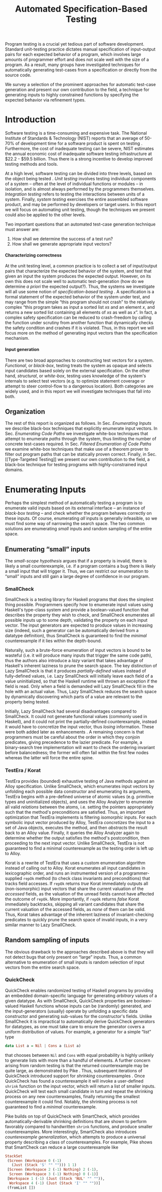 #+TITLE: Automated Specification-Based Testing
#+AUTHOR:
#+DATE:
#+OPTIONS: toc:nil texht:t ':t H:4
#+LATEX_CLASS: sigplanconf
#+LATEX_CLASS_OPTIONS: [blockstyle,preprint,nocopyrightspace]
#+LATEX_HEADER: \authorinfo{Eric Seidel}
# #+LATEX_HEADER: \usepackage{courier}
# #+BIBLIOGRAPHY: bibliography plain

#+BEGIN_LATEX
\newcommand{\ltup}[2]{\mathrm{({#1},{#2})}}
\newcommand{\lcons}[2]{\mathrm{{#1}:{#2}}}
\newcommand{\lnil}{\mathrm{[]}}
\newcommand{\imp}{\Rightarrow}
\newcommand{\xor}{\oplus}
\newcommand{\defeq}{\doteq}

\newcommand\val[1]{\sigma(x)}
\newcommand\cvar[1]{\mathit{{#1}}}
\newcommand\clen[1]{\cvar{len}\ {#1}}
\newcommand\cstr[1]{\mathsf{{#1}}}
\newcommand\ttrue{\cvar{true}}
\newcommand\tfalse{\cvar{false}}

\newcommand\meta[1]{[\![#1]\!]}
\newcommand\reft[3]{\{{#1}:{#2}\ |\ {#3}\}}
#+END_LATEX

# FOCUS: Automatic test-case generation
# 1. enumerate inputs
# 2. enumerate code-paths
# 3. translate counterexamples from static analysis into tests

# Systems to cover
# - QuickCheck
# - SmallCheck
# - Korat (/ TestEra)
# - CUTE / DART / PEX
# - jCrasher / Check'n'Crash
# - BLAST (generating tests from counterexamples)
# - (Target)

#+BEGIN_ABSTRACT
Program testing is a crucial yet tedious part of software development.
Standard unit-testing practice dictates manual specification of input-output
pairs for each expected behavior of a program, which involves large amounts of
programmer effort and does not scale well with the size of a program. As a
result, many groups have investigated techniques for automatically generating
test-cases from a specification or directly from the source code.

We survey a selection of the prominent approaches for automatic test-case
generation and present our own contribution to the field, a technique for
generating inputs to highly constrained functions by specifying the expected
behavior via refinement types.
#+END_ABSTRACT

* Introduction
Software testing is a time-consuming and expensive task. The National Institute
of Standards & Technology (NIST) reports that an average of 50-70% of
development time for a software product is spent on testing
\cite{tassey_economic_2002}. Furthermore, the cost of inadequate testing can be
severe, NIST estimates the annual economic cost of inadequate software
testing infrastructure at $22.2 - $59.5 billion. Thus there is a strong
incentive to develop improved testing methods and tools.

At a high level, software testing can be divided into three levels, based on the
object being tested \cite{bourque_swebok:_2014}. /Unit testing/ involves testing
individual components of a system -- often at the level of individual functions
or modules -- in isolation, and is almost always performed by the programmers
themselves. /Integration testing/ refers to testing the interactions between
units of a system. Finally, /system testing/ exercises the entire assembled
software product, and may be performed by developers or target users. In this
report we will focus on automating unit testing, though the techniques we
present could also be applied to the other levels.

Two important questions that an automated test-case generation technique must
answer are:

1. How shall we determine the success of a test run?
2. How shall we generate appropriate input vectors?

**** Characterizing correctness
At the unit testing level, a common practice is to collect a set of input/output
pairs that characterize the expected behavior of the system, and test that given
an input the system produces the expected output. However, on its own this does
not scale well to automatic test-generation (how do we determine /a priori/ the
expected output?). Thus, the systems we investigate will all use some notion of
/specification-based testing/ \cite{laycock_theory_1993}. A specification is a
formal statement of the expected behavior of the system under test, and may
range from the simple "this program should not crash" to the relatively complex
"this program takes as input a sorted list $xs$ and an element $x$, and returns
a new sorted list containing all elements of $xs$ as well as $x$". In fact, a
complex safety specification can be reduced to crash-freedom by calling the
function under scrutiny from another function that dynamically checks the safety
condition and crashes if it is violated. Thus, in this report we will focus more
on the method of generating input vectors than the specification mechanism.

**** Input generation
There are two broad approaches to constructing test vectors for a
system. /Functional/, or /black-box/, testing treats the system as opaque and
selects input candidates based solely on the external specification. On the
other hand, /structural/, or /white-box/, testing uses knowledge of the system's
internals to select test vectors (e.g. to optimize statement coverage or attempt
to steer control-flow to a dangerous location). Both categories are widely used,
and in this report we will investigate techniques that fall into both.


** Organization
The rest of this report is organized as follows. In Sec. [[Enumerating Inputs]] we
describe black-box techniques that explicitly enumerate input vectors. In Sec.
[[Enumerating Code Paths]] we investigate white-box techniques that attempt to
enumerate /paths/ through the system, thus limiting the number of concrete
test-cases required. In Sec. [[Filtered Enumeration of Code Paths]] we examine
white-box techniques that make use of a theorem prover to filter out program
paths that can be statically proven correct. Finally, in Sec. [[Type-Targeted
Testing]] we present our own contribution to the field, a black-box technique for
testing programs with highly-constrained input domains.

**** Notes :noexport:
- testing is a big involved activity
  - 50-70% of development time spent on testing \cite{tassey_economic_2002}
- different levels of testing
  - SWEBOK \cite{bourque_swebok:_2014} defines unit, integration, system testing
    - unit testing is testing individual components in isolation
    - integration testing is testing interactions between components
    - system testing is testing entire system.
  - we focus on unit testing
    - white-box vs black-box
- specification-based testing \cite{laycock_theory_1993}
  - can rephrase safety specification in terms of crash-freedom

There are two core questions an automatic test-case generator must
answer:
1. How do we generate input values?
2. How do we determine the correctness of an execution?

In general, the answer for (2) involves checking that the execution
satisfies some property, e.g. crash-freedom. As such, we will primarily
categorize systems by their answer to (1).
* Enumerating Inputs
Perhaps the simplest method of automatically testing a program is to enumerate
valid inputs based on its external interface -- an instance of /black-box
testing/ \cite{adrion_validation_1982} -- and check whether the program behaves
correctly on these inputs. Of course, enumerating /all/ inputs is generally
infeasible, so we must find some way of narrowing the search space. The two
common solutions are enumerating /small/ inputs and random sampling of the
entire space.

** Enumerating "small" inputs
The /small-scope hypothesis/ \cite{jackson_software_2006} argues that if
a property is invalid, there is likely a small counterexample, i.e. if a
program contains a bug there is likely a small input that will trigger
it. Thus, we can restrict our enumeration to "small" inputs and still
gain a large degree of confidence in our program.

*** SmallCheck
SmallCheck \cite{runciman_smallcheck_2008} is a testing library for Haskell
programs that does the simplest thing possible. Programmers specify how to
enumerate input values using Haskell's type-class system \cite{wadler_how_1989}
and provide a boolean-valued function that describes the property they wish to
check, and SmallCheck enumerates all possible inputs up to some depth,
validating the property on each input vector. The input generators are expected
to produce values in increasing size (indeed, such a generator can be
automatically derived from a datatype definition), thus SmallCheck is guaranteed
to find the /minimal/ counterexample if it lies within the depth-bound.

Naturally, such a brute-force enumeration of input vectors is bound to be
wasteful (i.e. it will produce many inputs that trigger the same code path),
thus the authors also introduce a /lazy/ variant that takes advantage of
Haskell's inherent laziness to prune the search space. The key distinction of
Lazy SmallCheck is that it produces /partially-defined/ values instead of
fully-defined values, i.e. Lazy SmallCheck will initially leave each field
of a value uninitialized, so that the Haskell runtime will thrown an exception
if the field is read. Only when a field is demanded will Lazy SmallCheck
fill in the hole with an actual value. Thus, Lazy SmallCheck reduces the
search space by dynamically discovering which parts of a value are relevant to
the property being tested.

Initially, Lazy SmallCheck had several disadvantages compared to SmallCheck. It
could not generate functional values (commonly used in Haskell), and it could
not print the partially-defined counterexample, instead it would have to
concretize the input vector, thus /losing/ information. These were both added
later as enhancements \cite{reich_advances_2013}.  A remaining concern is that
programmers must be careful about the order in which they conjoin predicates,
giving precedence to the lazier predicate. For example, a binary-search tree
implementation will want to check the ordering invariant before balancedness;
the former will often fail within the first few nodes whereas the latter will
force the entire spine.

*** TestEra / Korat
TestEra \cite{khurshid_testera:_2004,marinov_testera:_2001} provides (bounded)
exhaustive testing of Java methods against an Alloy
\cite{jackson_automating_2000} specification. Unlike SmallCheck, which
enumerates input vectors by unfolding each possible data constructor and
enumerating its arguments, TestEra begins with a pre-defined universe of atomic
values (e.g. primitive types and uninitialized objects), and uses the Alloy
Analyzer \cite{jackson_alcoa:_2000} to enumerate all valid /relations/ between
the atoms, i.e. setting the pointers appropriately such that the method's
preconditions are satisfied. Thus, an important optimization that TestEra
implements is filtering /isomorphic/ inputs. For each symbolic input vector
produced by Alloy, TestEra /concretizes/ the input to a set of Java objects,
executes the method, and then /abstracts/ the result back to an Alloy
value. Finally, it queries the Alloy Analyzer again to determine whether the
output satisfies the method's postcondition, then proceeding to the next input
vector. Unlike SmallCheck, TestEra is not guaranteed to find a minimal
counterexample as the testing order is left up to Alloy.

Korat \cite{boyapati_korat:_2002} is a rewrite of TestEra that uses a custom
enumeration algorithm instead of calling out to Alloy. Korat enumerates all
input candidates in lexicographic order, and runs an instrumented version of a
programmer-supplied =repOk= method (to check class invariants and preconditions)
that tracks field accesses. If =repOk= returns /true/ Korat immediately outputs
all (non-isomorphic) input vectors that share the current valuation of the
/accessed/ fields, as the valuation of the unread fields cannot have affected
the outcome of =repOk=. More importantly, if =repOk= returns /false/ Korat
immediately backtracks, skipping all variant candidates that share the current
valuation of the accessed fields, as /none/ of them can be valid. Thus, Korat
takes advantage of the inherent laziness of invariant-checking predicates to
quickly prune the search space of invalid inputs, in a very similar manner to
Lazy SmallCheck.

# TestEra \cite{khurshid_testera:_2004,marinov_testera:_2001} and Korat
# \cite{boyapati_korat:_2002} both provide (bounded) exhaustive testing of Java
# methods. Given a method, a formal specification of the desired behavior, and a
# universe of atomic values (e.g. primitive values and uninitialized objects),
# TestEra and Korat begin by enumerating all valid instantiations of the 

** Random sampling of inputs
The obvious drawback to the approaches described above is that they will not
detect bugs that only present on "large" inputs. Thus, a common alternative to
enumeration of small inputs is random selection of input vectors from the entire
search space.

*** QuickCheck
QuickCheck \cite{claessen_quickcheck:_2000,claessen_testing_2002} enables
randomized testing of Haskell programs by providing an embedded domain-specific
language for generating /arbitrary/ values of a given datatype. As with
SmallCheck, QuickCheck properties are boolean-valued Haskell functions whose
inputs can be (randomly) generated, and the input-generators (usually) operate
by unfolding a specific data constructor and generating sub-values for the
constructor's fields. Unlike SmallCheck it is impractical to automatically
derive QuickCheck generators for datatypes, as one must take care to ensure the
generator covers a uniform distribution of values. For example, a generator for
a simple "list" type

#+BEGIN_SRC haskell
data List a = Nil | Cons a (List a)
#+END_SRC

that chooses between =Nil= and =Cons= with equal probability is highly unlikely
to generate lists with more than a handful of elements. A further concern
arising from random testing is that the returned counterexample may be quite
large, as demonstrated by Pike \cite{pike_smartcheck:_2014}. Thus, subsequent
iterations of QuickCheck introduced support for /shrinking/ counterexamples
\cite{hughes_quickcheck_2006}. Once QuickCheck has found a counterexample it
will invoke a user-defined =shrink= function on the input vector, which will
return a list of smaller inputs. QuickCheck will test each small candidate in
turn and repeat the shrinking process on any new counterexamples, finally
returning the smallest counterexample it could find. Notably, the shrinking
process is not guaranteed to find a /minimal/ counterexample.

Pike \cite{pike_smartcheck:_2014} builds on top of QuickCheck with SmartCheck,
which provides automatically-derivable shrinking definitions that are shown to
perform favorably compared to handwritten =shrink= functions, and produce
smaller counterexamples. More interestingly, SmartCheck also introduces
/counterexample generalization/, which attempts to produce a universal property
describing a class of counterexamples. For example, Pike shows that SmartCheck
can reduce a large counterexample like

#+BEGIN_SRC haskell
StackSet 
 (Screen (Workspace 0 (-1) 
   (Just (Stack 'S' "" ""))) 1 1)
 [Screen (Workspace 2 (-1) Nothing) 2 (-1),
  Screen (Workspace 3 (-1) Nothing) 0 (-1)] 
 [Workspace 1 (-1) (Just (Stack 'NUL' "" "")),
  Workspace 4 (-1) (Just (Stack 'I' "" ""))]
 (fromList [])
#+END_SRC

to a comparatively simple formula

#+BEGIN_SRC
forall values x0 x1 x2 x3:
  StackSet
    (Screen (Workspace x0 (-1) (Just x1)) 1 1)
    x2 x3 (fromList [])
#+END_SRC

thus abstracting away the irrelevant portions of the counterexample. The
key insight is that if one can replace a sub-value by another arbitrary
value without affecting the test outcome, then the sub-value must not
affect the outcome. Thus, SmartCheck systematically replaces all
sub-values of the counterexample with other random values and
generalizes the counterexample accordingly.

QuickCheck does not currently have good support for testing properties
with preconditions, due to the low probability of randomly generating a
value that satisfies the precondition. \cite{claessen_generating_2014}
describes an algorithm for random generation of constrained inputs
based on \cite{duregard_feat:_2012}, by defining a function to index
into a uniform distribution of constrained values, and then generating
random indices, but the work has not yet been incorporated into
QuickCheck.

*** JCrasher
Instead of constructing input vectors directly, JCrasher
\cite{csallner_jcrasher:_2004} constructs them indirectly via /method
chaining/. Given a set of Java classes, JCrasher constructs a parameter
graph, where the nodes are public methods, constructors, and primitive
values, and the edges run from method parameters to nodes producing values
of the needed type. By randomly choosing paths through the graph
starting from the method under test, JCrasher creates sequences of
method and constructor calls that should produce valid input
vectors. JCrasher executes these method chains followed by the target
method, under the assumption that public methods and constructors should
not produce inputs that will crash a program.

There is some subtlety in the use of "crash", as Java methods will
frequently throw exceptions when given invalid input parameters. We
should not consider precondition violations as "crashes" as the
responsibility of providing valid inputs rests with the /caller/, not
the /callee/ \cite{meyer_applying_1992}. Thus, JCrasher includes a
number of heuristics to determine whether a thrown exception should be
considered a bug. For example, an =IllegalArgumentException= can be
considered a bug if it was thrown by a transitively-called method, but
not if it was thrown directly by the method under test, as that would
indicate that our test vector was at fault. On the other hand, an
=ArithmeticException= (e.g. divide-by-zero) can always be classified as
a bug, as the method under test should have caught and handled it.

*** Randoop
Randoop \cite{pacheco_feedback-directed_2007} extends the
method-chaining approach of JCrasher by incorporating feedback from
previously generated test vectors. The main insight is that if a
sequence of methods $s$ results in a crash, there is no point in
checking any sequences that include $s$ as a prefix. Thus, Randoop
iteratively constructs longer chains of method calls, only extending
existing chains if they do not cause the program to crash. Furthermore,
Randoop applies some filters to the generated sequences before testing
them to further reduce the search space, e.g. by discarding sequences
that immediately throw an exception or produce a value that equal to the
result of an existing sequence.
** Limitations :noexport:
*** Preconditions
- need for programmer intervention to specify "smart" generators
  - or fall back to generate-and-filter approach
  - can be mitigated to some extent by lazy construction of inputs
* Enumerating Code Paths
The drawback to explicit enumeration of input vectors is that many inputs will
trigger similar behavior in the program under test. Indeed unit testing texts
often advise programmers to first partition program inputs into /equivalence
classes/, and then test a single input vector from each equivalence class,
thereby minimizing the number of handwritten tests required
\cite{burnstein_practical_2003}. So instead of enumerating inputs, perhaps we
should enumerate program behaviors, i.e. paths through the program. This
necessarily requires knowledge of the internal structure of the program under
test, thus tools that take this approach will fall in the category of /white-box
testing/ \cite{adrion_validation_1982}.

Tools that take this approach typically use /dynamic-symbolic execution/, which
combines traditional symbolic execution with concrete execution, to quickly
explore different paths through the program. The two main categories of
dynamic-symbolic execution-based testing tools are concolic testing and
execution-generated testing, both introduced independently in 2005
\cite{godefroid_dart:_2005,cadar_execution_2005}.

** Symbolic Execution
Symbolic execution as a method of testing programs is not a new idea, it was
introduced in 1976 by King \cite{king_symbolic_1976}. The key difference in
between symbolic and concrete execution is that instead of mapping program
variables to /values/, a symbolic executor maps them to /symbolic
expressions/. For example, given the simple program

#+BEGIN_SRC c
int f (int x, int y) {
  return 2 * (x + y);
}
#+END_SRC

a concrete execution may begin with input vector $\{x \mapsto 1, y \mapsto 2\}$
and return $6$. A symbolic execution, however, will begin with an input vector
$\{x \mapsto \alpha_1, y \mapsto \alpha_2\}$ -- where $\alpha_i$ are symbolic
variables -- and return $2 * (\alpha_1 + \alpha_2)$, thereby precisely
describing /all/ possible executions of ~f~.

Another key difference of symbolic execution is its handling of
conditionals. Consider the first conditional in the following program.

#+BEGIN_SRC c
int f (int x) {
  if (x > 0) {
    if (x == 0) {
      abort();
    }
  }
  return 0;
}
#+END_SRC

With the input vector $\{x \mapsto \alpha_1\}$, the symbolic executor does not
know which direction of the branch it should take, as it knows nothing about the
symbolic variable $\alpha_1$. Therefore it must follow both directions! When
following a branch, the symbolic executor records the symbolic expression
associated with the chosen direction in its /path constraint/, which we will
write as a sequence of expressions $\langle e_1, e_2, \ldots \rangle$. For example, in
the outer conditional above, the "true" case would record $\langle \alpha_1 > 0
\rangle$ and the false case would record $\langle \lnot (\alpha_1 > 0)
\rangle$. Thus, it remembers what properties of the program inputs will trigger
specific paths through the code. When the symbolic executor reaches a branch
point, it consults the current path constraint to determine with directions are
feasible. For example, upon reaching the inner conditional above, the symbolic
executor will check whether $\alpha_1 = 0$ is consistent with the path condition
$\langle \alpha_1 > 0 \rangle$, i.e. is the formula $\alpha_1 = 0\ \land\ \alpha_1
> 0$ satisfiable? As the formula is clearly unsatisfiable, the symbolic executor
will decide that the "true" branch is /unreachable/, and continue by only pursuing
the "false" branch. Thus, a symbolic executor can statically determine that the
~abort()~ call above can /never/ be executed.

While a powerful idea in theory, symbolic execution crucially relies on a
theorem prover to solve the symbolic expressions it creates, and as such it went
relatively unused until recent advances in constraint solving technology.

** Concolic Testing
Godefroid et al. introduced /concolic testing/ in 2005
\cite{godefroid_dart:_2005}. Concolic testing performs symbolic and concrete
execution of a program in tandem. Thus, when confronted with a program expression
that the symbolic executor cannot reason about, a concolic tester can fall back
to the concrete value and continue execution with more precision than a purely
symbolic approach.

*** DART
DART \cite{godefroid_dart:_2005} instruments a C program to execute
each instruction both concretely and symbolically, then performs a
depth-first search of all paths through the program, starting
with a random input vector. At each branch point, DART records the branch
condition and the direction taken, thereby building a /path
constraint/. For example, suppose DART is testing the following C program
with initial inputs $\{x \mapsto 5, y \mapsto 6\}$.

#+BEGIN_SRC c
int f (int x, int y) {
  if (x == 5) {
    if (2 * y == x) {
      abort();
    }
  }
  return 0;
}
#+END_SRC

This execution will satisfy $x = 5$ but not $2y = x$, thus the path
constraint will be $\langle x = 5,\ 2y \neq x \rangle$. Next, DART will
negate the last (right-most) predicate in the path constraint and query
a constraint solver for a solution to $x = 5 \land 2y = x$, in order to
produce a new input vector.  There is only one solution to this
constraint, $\{x \mapsto 5, y \mapsto 10\}$, which will force execution
through the /true/ branch of both conditionals, right into the erroneous
=abort()= call. Since the concrete execution reached the =abort()= call,
we know it is a real bug as opposed to a false positive that could come
from a purely symbolic approach, i.e. DART /soundly/ reports bugs.

When confronted with an expression that it cannot reason about
symbolically, e.g. multiplication of two variables or a dereference of a
pointer that depends on program input, DART will fall back to recording
the result of the concrete evaluation. For example, given

# #+BEGIN_SRC c
# struct foo { int i; char c; }
# bar (struct foo *a) {
#   *((char *)a + sizeof(int)) = 1;
#   if (a->c != 1)
#     abort();
# }
# #+END_SRC

# and input vector $\{a \mapsto \{i = 0, c = 0\}\}$, DART will be unable to
# symbolically execute the first statement, so it will just record the concrete
# result, which sets =a->c= to the constant $1$. In the following conditional 

#+BEGIN_SRC c
int f (int x, int y) {
  if (x == y*y) {
    abort();
  }
  return 0;
}
#+END_SRC

and starting inputs $\{x \mapsto 5, y \mapsto 2\}$, DART will produce a
path constraint $\langle x \neq 4 \rangle$ for the first
execution. Refuting this path constraint will /not/ produce an input
vector that is guaranteed to take the /true/ branch -- indeed the solver
may return the original input vector -- thus DART suffers a severe loss
of precision when the path-constraint veers outside the language of the
constraint solver. In effect, this means DART degenerates to brute-force
enumeration of inputs, as in Sec. [[Enumerating Inputs]].

Furthermore, DART's depth-first enumeration of paths means that it may
fail to discover all paths when presented with recursive programs,
e.g. a program that checks the ordering invariant of a binary-search
tree. In this case DART will loop forever, generating increasingly deep
trees whose right sub-trees are always =NULL= (assuming the program
checks the left sub-tree first).

*** CUTE
Sen et al. introduced CUTE \cite{sen_cute:_2005} later that year, an extension
of DART that adds support for testing complex datatypes. CUTE enhances DART's
technique by adding support for (dis)equality constraints on pointers, and by
switching to a /bounded/ depth-first search.

**** Pointer (dis)equality
Whereas DART maintained a single map of memory locations to symbolic arithmetic
expressions, CUTE maintains two maps of memory locations: (1) $\mathcal{A}$ to
arithmetic expressions and (2) $\mathcal{P}$ to pointer expressions. $\mathcal{A}$
contains the usual linear arithmetic expressions as in DART; however,
$\mathcal{P}$ contains expressions of the form $x_p \cong y_p$ where
$x_p$ is either a symbolic variable or the constant symbol =NULL= and 
$\cong\ \in \{=, \neq\}$. When solving a pointer constraint, CUTE partitions the
variables in $\mathcal{P}$ into equivalence classes and applies the arithmetic
constraints to all members of the equivalence class. For example, given

#+BEGIN_SRC c
int f (int *x, int *y) {
  if (x == y) {
    if (*x == 5) {
      return 0;
    }
  }
  return 0;
}
#+END_SRC

and the path constraint $\langle x = y,\ *x \neq 5 \rangle$, when CUTE refutes
the $*x \neq 5$ conjunct, the value of $*y$ will /also/ be forced to $5$ as $x$
and $y$ are in the same equivalence class.

**** Bounded Depth-First Search
In order to avoid an infinite loop from the repeated inlining of a loop body or
recursive call, CUTE places a configurable bound $k$ on the number of predicates
in the path constraint. Once the path constraint is full, CUTE stops recording
any further nested branch conditions, thereby forcing the refutation process to
negate an earlier constraint. For example, given

#+BEGIN_SRC c
int f (int n) {
  for (int i = 0; i < n; i++ ) {
    ...
  }
  return 0;
}
#+END_SRC

and $k = 4$, CUTE will never force more than four iterations of the
loop body, as the path constraint will be cut off at
$\langle i_0 < n,\ i_1 < n,\ i_2 < n,\ i_3 < n \rangle$. Negating the last conjunct
will force $n \leq 3$, and CUTE will begin to backtrack through the path
constraint until it terminates. While this tactic forces broad rather than deep
coverage, it also means that CUTE may miss bugs deep in the execution graph of
the program, e.g. if the loop body above were ~if (i == 5) abort();~.

Another tactic CUTE employs to quickly achieve high coverage is branch
prediction. Since CUTE only refutes the final conjunct of the path constraint,
the outcomes of the previous branches should remain the same. Deviation from the
previous path at an earlier branch indicates an imprecision in the symbolic
executor; in this case CUTE will decide to restart execution with random inputs
instead of allowing the loss of precision.

**** Notes :noexport:
Two main improvements over DART:
1. handles (dis)equality constraints on pointers, whereas DART pointers
   were either =NULL= or non-=NULL=.
2. Bounded Depth-first Search: restricts length of path constraint.
   remembers evaluation of conditionals from
   previous execution. if any conditional evaluates differently from
   last execution (prediction), throw exception to restart with
   randomized inputs. intuition is that failed prediction implies some
   imprecision in constraints

*** PEX
Tillman and Halleaux further extended concolic testing with Pex
\cite{tillmann_pexwhite_2008} in 2008, adding heuristics to improve
path-selection, modeling of interactions with the environment, and a richer
constraint language.

**** Richer constraints
Whereas previous systems had limited constraint languages -- linear arithmetic
for DART, with the addition of pointer equality for CUTE -- Pex takes advantage
of the rich constraint language offered by Z3 \cite{de_moura_z3:_2008}. Pex
supports linear arithmetic, bit-vectors, arrays directly via Z3. Pex further
supports floating-point numbers with an approximation to rational numbers.

**** Improving path-selection
Instead of performing a depth-first search of all program paths, Pex maintains a
tree of all branch conditions it has encountered. After exploring a path, Pex
will choose a new unexplored path from the unexplored leaves of the execution
tree, using several heuristics to partition branches into equivalence classes
and then choosing a new branch from the least-often chosen class. Thus, Pex
favors a more breadth-oriented search than DART or CUTE, while avoiding
randomness in its path-selection.

**** Dealing with the environment
Pex builds a model of the environment by recording the inputs and outputs of
function calls where the source code is unavailable. This allows Pex to increase
its precision when determining the feasibility of a path, but it also makes Pex
unsound as the model is necessarily an under-approximation.

**** Notes :noexport:
- collection of heuristics for finding new paths
  - maintains execution tree of explored branches
  - picks a new unexplored branch from set of all known unexplored branches
- handles environment
  - builds model of environment based on actual inputs and outputs
  - (under-approximation)
- extends constraint language with
  - floats
  - arrays
- inserts checks for potentially unsafe operations, e.g. array index
** Execution-Generated Testing
Instead of performing symbolic and concrete execution in tandem,
/execution-generated testing/ \cite{cadar_execution_2005} begins with pure
symbolic execution and lazily generates concrete inputs on demand. When a
dangerous operation (e.g. division or memory read/write) is about to be
executed, the system will insert an implicit branch denoting the possibility of
an error (e.g. divide-by-zero or out-of-bounds write). If the error branch is
deemed feasible, the system will then solve the path constraint for an input
vector designed to trigger the error condition. Similarly, function calls into
uninstrumented code, e.g. library functions or system calls, will induce a call
to the constraint solver for a concrete set of inputs designed to trigger the
call. When the external call returns, the system will continue execution with
the concrete result, thus improving precision over pure-symbolic approaches that
would have to somehow model the interaction with the external world (often
simply assuming nothing about the result).

*** EXE
Cadar et al. introduced execution-generated testing with EXE
\cite{cadar_exe:_2006}. EXE models program memory as arrays of bitvectors,
enabling bit-precise reasoning about the C programs it tests via the
co-developed constraint solver STP \cite{ganesh_decision_2007}. This crucial
distinction from DART and CUTE allows EXE and STP to view program values in the
same way as the systems software they test, as untyped bytes.

At each branch EXE forks execution for each direction of the branch that is
deemed feasible. The child processes add their direction to the path contraint
and go to sleep. A master process then decides which child (path) should
continue executing, using a combination of depth-first and best-first
search. The master process chooses the child blocked on the instruction with the
lowest execution count and runs it and its children in DFS for some period of
time. Then it picks another best candidate and repeats the process.

An important optimization of EXE is /aggressive concretization/. If the operands
are all concrete (i.e. constant values), EXE will simply perform the operation
and record the resulting concrete value. This helps simplify the queries sent
to STP, such that the only symbolic variables in a query will have a data
dependence on one of the initial symbolic variables.

**** EXE Notes                                                     :noexport:
- "bit-precise" handling of memory
  - models memory as array of bitvectors, untyped
- custom developed constraint solver STP, optimized for bitvector queries
  - bit-blast to propositional logic formula, send to SAT solver
- symbolically executes code
  - builds path condition a la CUTE
  - concrete execution when all operands are concrete values
- queries constraint solver at branch
  - pursues feasible directions
- "dangerous" operations (div-zero, load/store) induce implicit branches
  with one direction throwing ERROR
- handles pointer aliasing by forking execution for each possible reference
- if ERROR (or EXIT) detected, generate test case to trigger path
- combination of DFS and best-first search
  - chooses path whose current LoC has been hit fewest time, runs path/children
    in DFS for a while, repeat
- aggressive concretization
  - user must mark inputs as symbolic
  - everything else assumed concrete
  - if both operands are concrete, just perform the operation concretely

*** KLEE
In 2008, Cadar et al. rewrote EXE as KLEE \cite{cadar_klee:_2008}, which
symbolically executes LLVM IR \cite{lattner_llvm:_2004} and provides several
enhancements over EXE.

**** Compact process representation
Whereas EXE processes relied on the host OS to share memory and was thus limited
to page-level granularity, KLEE implements sharing with a granularity of
individual objects, thus tracking many more processes than EXE could with the
same memory limit. This optimization enabled KLEE to scale up to testing all of
GNU Coreutils.

**** Random path selection and Coverage-optimized search
KLEE employs two path selection strategies in round robin to prevent either one
from getting stuck. /Random path selection/ maintains a tree of all branches
KLEE has encountered. It starts at the root and randomly picks a child node
until it hits a leaf, and schedules the corresponding process for
execution. This favors broad and shallow coverage, while still allowing for deep
paths to be chosen. /Coverage-optimized search/ weights each process according
to some heuristics, e.g. distance to an unexecuted instruction, and biases the
choice accordingly.
**** Environment modeling
KLEE models the environment at the level of system calls, by replacing the
actual system call with a simplified C implementation. Thus there is no
"foreign" code and the developers can model interactions with the external world
with as much precision as they desire. The drawback is that KLEE must now
additionally reason about the mock system calls (as well as any library code
leading up to them).

**** KLEE Notes                                                    :noexport:
- rewrite of EXE with enhancements
- symbolically executes llvm IR
- /random path selection/: tree of program paths, start at root and
  randomly pick subtree until a leaf is found.
- models system calls with simple C implementations (sounds like an
  under-approximation)
** CREST? :noexport:
** Limitations :noexport:

**** Preconditions
Functions with complex preconditions (particularly recursive invariants)
cause trouble as the preconditions are expressed in the code itself.

   entry-point
    /  |  \    <-- precondition checking
   /| /|\ |\
  bad  |   bad
       |       <-- actual entry point
      /|\

Symbolic execution engine needs to find specific path through precondition
checks to reach /actual/ program logic. With recursive invariants (e.g.
balancedness or ordering on binary trees), there is an unbounded number of
paths through preconditions that end with invalid input.

**** Path explosion

**** Modeling the environment
* Filtered Enumeration of Code Paths
In the previous section we discussed approaches whose aim was to achieve high
program coverage, i.e. to execute as many instructions as possible in a short
period. However even this may seem wasteful in the presence of tools that can
/prove/ a program correct. 

Program verification is the process of analyzing a program and
constructing a formal proof that it satisfies some correctness condition
\cite{nelson_techniques_1980}. As before we will use crash-freedom as
our correctness condition, as high-level safety properties can be
rewritten in terms of crash-freedom. A verifier is considered /sound/ if
it never reports a false positive, i.e. if the verifier claims your
program is bug-free, it truly is. The converse does not generally hold;
even if your program is bug-free the verifier may still report a
possible bug, as it often has to /over-approximate/ program behavior in
order to achieve soundness. For instance, many verifiers struggle with
non-linear arithmetic, i.e. they would be unable to verify the safety of

#+BEGIN_SRC c
int f (int x, int y) {
  if (x > 0 && y > 0) {
    return 1 / (x * y);
  }
}
#+END_SRC

because the underlying theorem prover cannot handle multiplication of two
variables. Thus, when a verifier reports a potential bug, the programmer must
still manually inspect the verifier's output to determine if the bug is genuine
or fictitious. Luckily, many theorem provers produce a counterexample when
verification fails. The insight of the tools we discuss in this section is that
these counterexamples can be transformed into concrete test cases designed to
trigger the erroneous behavior. Thus, one only need test the paths that cannot
be statically proven safe.

** Check'n'Crash :ignoreheading:
Check'n'Crash \cite{csallner_check_2005} builds on top of JCrasher and the
ESC/Java contract checker \cite{flanagan_extended_2002}. It runs ESC/Java on the
supplied program and then solves the constraint system arising from a
counterexample for concrete program input. Check'n'Crash can solve constraints
involving integer arithmetic, object aliases, and multidimensional arrays, and
can always fallback to the purely random testing of JCrasher if it cannot solve
the constraint system. It then uses JCrasher to automatically generate test
methods from the solutions. Note that a counterexample may assign program
variables to symbolic expressions instead of concrete values, e.g. in the above
the counter example would be $x > 0 \land y > 0$, thus Check'n'Crash must
enumerate all possible solutions to the counterexample to be sure the bug does
not exist.

** DSD-Crasher :ignoreheading:
DSD-Crasher \cite{csallner_dsd-crasher:_2008} extends Check'n'Crash by first
running the Daikon \cite{ernst_dynamically_2001} invariant detection tool on the
program. The inferred invariants are translated into JML specifications so that
ESC/Java can digest them and avoid paths that would be triggered by invalid
inputs. Thus, DSD-Crasher is able to generate test-suites with fewer false
positives than Check'n'Crash, as it infers the programmer's intent. The
drawback, however, is that Daikon requires a sizeable test-suite to infer
precise invariants, so the prospective user of DSD-Crasher is left with
something of a chicken-and-egg problem. 

**** Notes :noexport:
- integrates Daikon as a first step in the check'n'crash formula to infer likely
  invariants and improve precision of esc/java

** BLAST :ignoreheading:
Beyer et al. \cite{beyer_generating_2004} take a slightly different approach,
using the BLAST \cite{beyer_software_2007} model-checker to generate test
vectors that drive execution to each location where a user-supplied predicate
$p$ holds. They use BLAST to translate a C program into a control-flow
automaton, which it then traverses to generate all traces that satisfy $p$ at
the final location. These traces are sequences of assignments and assumptions
about the program state (e.g. from taking a specific direction of a branch), and
must be converted into concrete test vectors before they can be executed. BLAST
then translates these traces into logical formulae encoding constraints on the
program variables and queries a theorem prover for a satisfying assignment to
the formula's variables, which finally represents a concrete test vector.

An advantage of this approach over the Check'n'Crash approach is that the user
can supply any predicate they wish and BLAST will find states that satisfy it,
whereas Check'n'Crash will only find states that ESC/Java deems unsafe. (One
could insert explicitly failing assertions in specific locations to guide
Check'n'Crash, but this is more work for the user.)
**** Notes :noexport:

** Reach? :noexport:
\cite{naylor_finding_2007}
* Type-Targeted Testing
In this section we describe our own contribution to automatic test-case
generation, a black-box approach for testing programs with highly-constrained
input domains. Our approach, which we call /type-targeted testing/ --
abbreviated to Target -- uses /refinement types/ to describe function contracts
and then automatically generates all inputs, up to a given depth, that satisfy
the function's precondition.

** Refinement Types
A refinement type -- written ={v:T | p}= -- refines a base type =T= with a
logical predicate =p= that all values =v= of the refined type must satisfy. For
example, the following types

#+BEGIN_SRC haskell
type Nat   = {v:Int | 0 <= v}
type Pos   = {v:Int | 0 <  v}
type Rng N = {v:Int | 0 <= v && v < N}
#+END_SRC

describe the set of integers that are non-negative, strictly positive, and in
the range $[0, N)$ respectively. We can also construct refined collection and
function types by refining the individual components.

Traditionally, refinement types have been used as a means of program
verification \cite{xi_eliminating_1998,dunfield_refined_2007,swamy_secure_2011,vazou_liquidhaskell:_2014},
by translating the program into a logical formula that can be efficiently analyzed
by an SMT solver. SMT (/Satisfiability Modulo Theories/) solvers combine a 
satisfiability solver for propositional logic with decision procedures for various
external theories, such as linear integer arithmetic, bitvectors, and uninterpreted
functions. We are not going to discuss refinement types in the context of
verification however; instead we will use refinement types as a high-level specification
mechanism for generating exhaustive test-suites.

**** Why test instead of prove?
Target enables /gradual verification/, which we find has several advantages over
pure verification. First, we provide an incentive to write formal specifications
by automatically translating the specifications into exhaustive test-suites,
thus giving the programmer immediate gratification without the need for hints,
tactics, or strengthened inductive invariants that verification tools inevitably
require. This makes Target more suitable for the initial exploratory phase of
designing a program. Second, even once the design has settled and formal
verification begins, Target allows the programmer to test functions that are too
complex to formally verify, without having to resort to a different
specification mechanism. Thus, functions in the verified portion of the program
can /assume/ that the tested functions satisfy their specifications. Finally, as
we explained in the previous section, the concrete counterexamples that Target
generates can be invaluable for debugging programs rejected by the verifier.

** Synthesizing Tests from Refinement Types
Our high-level strategy for generating test vectors is to: (1) derive a set of
logical constraints from the input types and /query/ an SMT solver for a
satisfying assignment, (2) /decode/ the model into concrete Haskell values, (3)
/execute/ the function to obtain the output, (4) /check/ that the output
satisfies the output type, (5) /refute/ the model the generate a different test
vector, and loop back to step 2 until we have exhausted all inputs of a given
size. We now describe steps 1, 2, and 4 with a series of examples.

**** Primitive Types
Let us begin with a simple function that takes a value in a given range and
/scales/ it to fit in another range. Using the type aliases from Sec.
[[Refinement Types]], we specify and define =rescale= as

#+BEGIN_SRC haskell
rescale :: r1:Nat -> r2:Nat -> s:Rng r1 -> Rng r2 
rescale r1 r2 s = s * (r2 `div` r1)   
#+END_SRC

We encode preconditions on primitive types directly from the refinement
predicates, conjoining the constraints for multiple inputs. Thus, we generate
the following input constraint for =rescale=:
$$
\cstr{C_0} \defeq 0 \leq \cvar{r1} \wedge 0 \leq \cvar{r2} \wedge 0 \leq s < \cvar{r1} 
$$
Suppose the SMT solver solves the above constraint with the model
$[\cvar{r1} \mapsto 1, \cvar{r2} \mapsto 1, \cvar{s} \mapsto 0]$, Target will
then execute =rescale 1 1 0=, which results in output =0=. Next we /validate/
the output against the postcondition by encoding the conjunction of the output
type and value as a constraint, and checking validity of
$$\cvar{r2} = 1 \wedge \cvar{v} = 0 \wedge 0 \leq \cvar{v} \wedge \cvar{v} < \cvar{r2}$$
This formula is valid, so Target requests another input vector by conjoining
$\cstr{C_0}$ with an explicit refutation of the last model:
$$
\cstr{C_1} \defeq \cstr{C_0} \wedge (\cvar{r1} \neq 1 \vee \cvar{r2} \neq 1 \vee \cvar{s} \neq 0)
$$
Suppose this time the solver returns
$[\cvar{r1} \mapsto 1, \cvar{r2} \mapsto 0, \cvar{s} \mapsto 0]$. Target will
execute =rescale 1 0 0 = 0=, which does /not/ satisfy the postcondition as 
$0 < 0$ is not valid. Thus Target will report =1, 0, 0= as a counterexample. An
easy fix here is to require strictly positive ranges, i.e.

#+BEGIN_SRC haskell
rescale :: r1:Pos -> r2:Pos -> s:Rng r1 -> Rng r2 
#+END_SRC

after which Target is assuaged and reports no counterexamples.

**** Containers
Next, consider a function that computes a weighted average of some scores. 

#+BEGIN_SRC haskell
type Score = Rng 100

average :: [(Pos, Score)] -> Score
average []  = 0
average wxs = total `div` n
  where
    total   = sum [w * x | (w, x) <- wxs ]
    n       = sum [w     | (w, _) <- wxs ]
#+END_SRC

Now Target must generate lists of constrained values. A list is either "nil" or
an element "cons"ed onto another list, so we generate constraints that represent
/all/ lists up to the given depth using /choice variables/ to encode the choice
between alternative constructors in the solver's logic. Each model returned by
the solver will contain both concrete values for primitive types /and/ choices
of specific data constructors at each level of the list, enabling us to
reconstruct a concrete Haskell value. For example, we represent values of type
=[(Pos,Score)]= -- up to depth 3 -- with the conjunction of $\cstr{C_{list}}$
and $\cstr{C_{data}}$.
\begin{eqnarray*}
\cstr{C_{list}} & \defeq & (\cvar{c}_{00} \Rightarrow \cvar{xs}_0 = \lnil) \wedge 
                          (\cvar{c}_{01} \Rightarrow \cvar{xs}_0 = \lcons{\cvar{x}_1}{\cvar{xs}_1}) \\
               & \wedge & (\cvar{c}_{10} \Rightarrow \cvar{xs}_1 = \lnil) \wedge
                          (\cvar{c}_{11} \Rightarrow \cvar{xs}_1 = \lcons{\cvar{x}_2}{\cvar{xs}_2}) \\
               & \wedge & (\cvar{c}_{20} \Rightarrow \cvar{xs}_2 = \lnil) \wedge 
                          (\cvar{c}_{21} \Rightarrow \cvar{xs}_2 = \lcons{\cvar{x}_3}{\cvar{xs}_3}) \\
               & \wedge & (\cvar{c}_{30} \Rightarrow \cvar{xs}_3 = \lnil) \wedge 
                          (\cvar{c}_{21} \Rightarrow \cvar{c}_{30}) \\
               & \wedge & (\cvar{c}_{00} \oplus \cvar{c}_{01}) \wedge
                          (\cvar{c}_{01} \Rightarrow \cvar{c}_{10} \oplus \cvar{c}_{11}) \wedge
                          (\cvar{c}_{11} \Rightarrow \cvar{c}_{20} \oplus \cvar{c}_{21}) \\[0.1in]
\cstr{C_{data}} & \defeq & (\cvar{c}_{01} \Rightarrow \cvar{x}_1 = \ltup{\cvar{w}_1}{\cvar{s}_1} \ \wedge\ 0 < \cvar{w}_1 \ \wedge\ 0 \leq \cvar{s}_1 < 100) \\
               & \wedge & (\cvar{c}_{11} \Rightarrow \cvar{x}_2 = \ltup{\cvar{w}_2}{\cvar{s}_2} \ \wedge\ 0 < \cvar{w}_2 \ \wedge\ 0 \leq \cvar{s}_2 < 100) \\
               & \wedge & (\cvar{c}_{21} \Rightarrow \cvar{x}_3 = \ltup{\cvar{w}_3}{\cvar{s}_3} \ \wedge\ 0 < \cvar{w}_3 \ \wedge\ 0 \leq \cvar{s}_3 < 100)
\end{eqnarray*}
$\cstr{C_{list}}$ encodes the /structural/ constraints on the input list,
i.e. that at each level $i$ the solver must choose between "nil"
($\cvar{c_{i0}}$) and "cons" ($\cvar{c_{i1}}$). We encode $\lnil$ and $\lcons{ }{ }$
as /uninterpreted/ functions in the constraints, enabling efficient analysis by
SMT solvers. 

At each level we /guard/ the constraints with the choice variables. Thus, if the
solver picks "cons", i.e. sets $\cvar{c_{i1}}$ to $true$, it must pick precisely
one of the choice variables at the next level, i.e. 
$\cvar{c_{i1}} \imp \cvar{c_{(i+1)0}} \xor \cvar{c_{(i+1)1}}$. Furthermore, the
data constraints at level $i+1$ are only required if the solver chose "cons" at
level $i$, i.e. we only constrain the values that will be /realized/. This
restriction is essential to ensure that Target does not miss certain test
vectors, as we will see in the next example.

When we decode a model of the above constraints, we use the valuation of the
choice variables to build the list incrementally. A valuation $\cvar{c_{i0}}
\mapsto\ \ttrue$ results in the empty list =[]=, and a valuation $\cvar{c_{i1}}
\mapsto\ \ttrue$ means we have to further decode $x_{i+1}$ and $xs_{i+1}$ and
"cons" the results.

Suppose the solver returns
$$
[ \cvar{c_{00}} \mapsto\ \tfalse, \cvar{c_{01}} \mapsto\ \ttrue, \cvar{w_1} \mapsto
1, \cvar{s_1} \mapsto 2, \cvar{c_{10}} \mapsto\ \ttrue, \ldots\ ]
$$
which we decode to the Haskell value =(1,2):[]=. When we refute this model, we
will add a constraint
$$
\cvar{c_{00}} \neq \tfalse \lor \cvar{c_{01}} \neq \ttrue \lor \cvar{w_1} \neq
1 \lor \cvar{s_1} \neq 2 \lor \cvar{c_{10}} \neq \ttrue
$$
which notably ignores all logical variables that did not contribute to the
realized value. This is an important optimization, as if we had refuted the
/entire/ model, the solver could have just changed the value of,
e.g., $\cvar{w_3}$, producing a new but equivalent model.

**** Ordered Containers
Now that we have seen how Target generates test vectors with structured data,
let us consider an example where the input domain is highly constrained, namely
the =insert= function from the eponymous sorting algorithm. =insert= requires
that its input list be already sorted, and guarantees that its output list will
also be sorted.
#+BEGIN_SRC haskell
insert :: Ord a => a -> Sorted a -> Sorted a 
#+END_SRC
we capture the ordering invariant with a new list type that recursively requires
each element of the tail be less than the head.
#+BEGIN_SRC haskell
data Sorted a = [] 
              | (:) { h :: a 
                    , t :: Sorted {v:a | h < v}
                    }
#+END_SRC
In practice we would use a regular Haskell list with an /abstract refinement/
\cite{vazou_abstract_2013} to enforce ordering, but for the sake of exposition
we will just create a new datatype here.

As we unfold the =Sorted= argument, we will generate the same $\cstr{C_{list}}$
constraints as above, augmented with
\begin{eqnarray*}
\cstr{C_{ord}}   & \defeq & (\cvar{c}_{11} \Rightarrow \cvar{x}_1 < \cvar{x}_2)
                \ \wedge\  (\cvar{c}_{21} \Rightarrow \cvar{x}_2 < \cvar{x}_3\ \wedge\ \cvar{x}_1 < \cvar{x}_3)
\end{eqnarray*}
to enforce the ordering constraint. Now we can see why the guards are necessary
for completeness, suppose we had instead left them out, producing
\begin{eqnarray*}
\cstr{C_{ord'}}   & \defeq & \cvar{x}_1 < \cvar{x}_2
                \ \wedge\ \cvar{x}_1 < \cvar{x}_3\ \wedge\ \cvar{x}_2 < \cvar{x}_3
\end{eqnarray*}
In practice, the constraints will also include conjuncts of the form $-N \leq
x_i \leq N$ where $N$ is the depth. Thus at depth 3, the solver would never be
able to produce a model where $\cvar{x_1} \mapsto 3$, i.e. we would never
generate the test vector $\{\cvar{xs} \mapsto [3]\}$, which would be a valid
input.

**** Structured Containers
Finally, let us consider an example with constraints on the /structure/ of the
input vector. The =best= function returns the $k$ highest scores in the given
list.

#+BEGIN_SRC haskell
best :: k:Nat -> {v:[Score] | k <= len v} 
     -> {v:[Score] | k = len v}
best k xs = take k $ reverse $ sort xs
#+END_SRC

We encode the length of the input and output lists using a logical /measure
function/ \cite{kawaguchi_type-based_2009}.

#+BEGIN_SRC haskell
measure len :: [a] -> Nat
len []      = 0
len (x:xs)  = 1 + len xs
#+END_SRC

Each time we unfold a list constructor we instantiate its measure definition,
producing a complete constraint that the SMT solver can reason about.
\begin{eqnarray*}
\cstr{C_{size}} & \defeq & (\cvar{c}_{00} \Rightarrow \clen{\cvar{xs}_{0}} = 0) \wedge 
                          (\cvar{c}_{01} \Rightarrow \clen{\cvar{xs}_{0}} = 1 + \clen{\cvar{xs}_1}) \\
               & \wedge & (\cvar{c}_{10} \Rightarrow \clen{\cvar{xs}_{1}} = 0) \wedge 
                          (\cvar{c}_{11} \Rightarrow \clen{\cvar{xs}_{1}} = 1 + \clen{\cvar{xs}_2}) \\
               & \wedge & (\cvar{c}_{20} \Rightarrow \clen{\cvar{xs}_{2}} = 0) \wedge 
                          (\cvar{c}_{21} \Rightarrow \clen{\cvar{xs}_{2}} = 1 + \clen{\cvar{xs}_3}) \\
               & \wedge & (\cvar{c}_{30} \Rightarrow \clen{\cvar{xs}_{3}} = 0)
\end{eqnarray*}
Inside the logic, $\clen{}$ is just an uninterpreted function, the structural
properties are spelled out explicitly by the constraints. To search for valid
inputs, we add the top-level constraints
$$
0 \leq \cvar{k} \land \cvar{k} \leq \clen{\cvar{xs_0}}
$$
thus restricting Target to produce lists with at least $k$ elements.

** Implementation and Evaluation
We have implemented Target as a testing library for Haskell programs. Target
takes as input a function with a refined type, providing the specification, and
exhaustively enumerates all /valid/ input vectors up to a given depth, verifying
that each input produces a valid output. As with QuickCheck and SmallCheck, the
user must provide a test-case generator for the input types and predicates
describing the desired pre- and postconditions. Like SmallCheck (but /unlike/
QuickCheck) the generators are extremely mechanical and can in fact be
automatically derived from the data definition via a generics library like
=GHC.Generics= \cite{magalhaes_generic_2010}. Furthermore, as Target uses an SMT
solver to filter out invalid values, we only require a /single/ generator per
input type, whereas SmallCheck often requires custom generators for each set of
input constraints.

We have compared Target against QuickCheck and (Lazy) SmallCheck on a series of
functions with complex preconditions. In order to evaluate our claim that
Target's symbolic enumeration of inputs would fare better than concrete
enumeration (even lazily), we restricted each system to a single test-case
generator per type. We checked properties of a custom red-black tree
implementation, height-balanced trees from the =Data.Map= library, and the core
=StackSet= datatype of the =XMonad= tiling window manager -- which requires all
of its window elements to be unique. In all of our examples we found that: (1)
QuickCheck was unable to randomly generate suitably constrained inputs without a
custom generator, (2) SmallCheck was substantially faster than Target at
generating /very small/ inputs, and (3) Target was consistently able to explore
/deeper/ inputs than (Lazy) SmallCheck before timing out.

Regrettably, we know of no dynamic-symbolic testing libraries for Haskell, and
so were unable to perform a direct comparison of our approach with
dynamic-symbolic testing. We did however port a simplified version of the
height-balanced tree example to F\# to test Pex. We found that Pex was unable
to generate any non-trivial (i.e. containing more than one element) trees, as
the symbolic executor ended up enumerating paths through the /precondition/,
unable to reach the actual function we were testing.

* Future Work? :noexport:
- modeling environment still a problem
- many tools to /detect/ bugs, what about fixing them?
  - see Weimer
- or understanding them?
  - counterexamples reported by verifiers are pretty painful to work with
  - concrete test vector helps, but path from input vector to bug may be complex
    - perhaps combine test-from-counterexample with program-slicing to highlight
      relevant path?
    - see jhala path-slicing
* Conclusion
In this report we presented various techniques for automatically generating test
vectors. First, we looked at black-box explicit enumeration of inputs, both by
randomly searching the input domain and by exhaustively searching for "small"
inputs. The drawback to such systems is that we generate many input vectors that
trigger equivalent behavior from the system under test. Thus we next looked at
white-box techniques that enumerate paths through the system, producing
(ideally) only a single input vector per behavior. Such systems are limited by
the expressiveness of their underlying constraint solver and by the fact that
preconditions on the input are often given as code, thereby forcing the system
to enumerate paths through the precondition. A further drawback is that many
program paths can be statically proven safe, thus we also investigated
techniques that use a program verifier to isolate the potentially unsafe paths
and guide the search further. Finally, we presented type-targeted testing, a
black-box technique for testing programs with complex preconditions by
symbolically enumerating valid inputs.

#+LATEX: \bibliographystyle{plain}
#+LATEX: \bibliography{bibliography}
